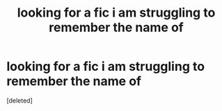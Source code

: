 #+TITLE: looking for a fic i am struggling to remember the name of

* looking for a fic i am struggling to remember the name of
:PROPERTIES:
:Score: 2
:DateUnix: 1541613680.0
:DateShort: 2018-Nov-07
:FlairText: Request
:END:
[deleted]

